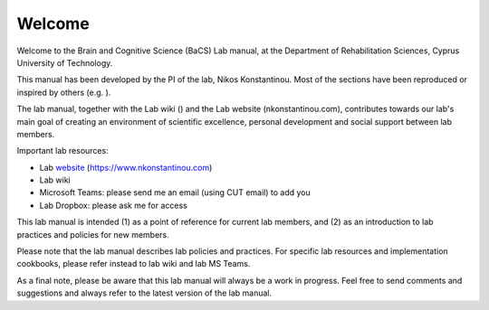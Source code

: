Welcome
=================================

Welcome to the Brain and Cognitive Science (BaCS) Lab manual,
at the Department of Rehabilitation Sciences,
Cyprus University of Technology.
 
This manual has been developed by the PI of the lab,
Nikos Konstantinou.
Most of the sections have been reproduced or inspired by others (e.g. ). 
 
The lab manual, together with the Lab wiki ()
and the Lab website (nkonstantinou.com),
contributes towards our lab's main goal of creating an environment of scientific excellence,
personal development and social support between lab members. 

Important lab resources:

•	Lab website_ (https://www.nkonstantinou.com)
•	Lab wiki
•	Microsoft Teams: please send me an email (using CUT email) to add you
•	Lab Dropbox: please ask me for access

.. _website: https://www.nkonstantinou.com 

This lab manual is intended (1) as a point of reference for current lab members,
and (2) as an introduction to lab practices and policies for new members. 
 
Please note that the lab manual describes lab policies and practices.
For specific lab resources and implementation cookbooks, please refer instead to lab wiki and lab MS Teams. 
 
As a final note, please be aware that this lab manual will always be a work in progress.
Feel free to send comments and suggestions and always refer to the latest version of the lab manual.

